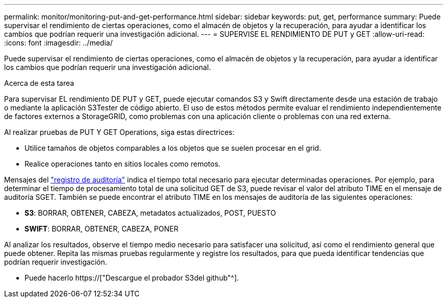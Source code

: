 ---
permalink: monitor/monitoring-put-and-get-performance.html 
sidebar: sidebar 
keywords: put, get, performance 
summary: Puede supervisar el rendimiento de ciertas operaciones, como el almacén de objetos y la recuperación, para ayudar a identificar los cambios que podrían requerir una investigación adicional. 
---
= SUPERVISE EL RENDIMIENTO DE PUT y GET
:allow-uri-read: 
:icons: font
:imagesdir: ../media/


[role="lead"]
Puede supervisar el rendimiento de ciertas operaciones, como el almacén de objetos y la recuperación, para ayudar a identificar los cambios que podrían requerir una investigación adicional.

.Acerca de esta tarea
Para supervisar EL rendimiento DE PUT y GET, puede ejecutar comandos S3 y Swift directamente desde una estación de trabajo o mediante la aplicación S3Tester de código abierto. El uso de estos métodos permite evaluar el rendimiento independientemente de factores externos a StorageGRID, como problemas con una aplicación cliente o problemas con una red externa.

Al realizar pruebas de PUT Y GET Operations, siga estas directrices:

* Utilice tamaños de objetos comparables a los objetos que se suelen procesar en el grid.
* Realice operaciones tanto en sitios locales como remotos.


Mensajes del link:../audit/index.html["registro de auditoría"] indica el tiempo total necesario para ejecutar determinadas operaciones. Por ejemplo, para determinar el tiempo de procesamiento total de una solicitud GET de S3, puede revisar el valor del atributo TIME en el mensaje de auditoría SGET. También se puede encontrar el atributo TIME en los mensajes de auditoría de las siguientes operaciones:

* *S3*: BORRAR, OBTENER, CABEZA, metadatos actualizados, POST, PUESTO
* *SWIFT*: BORRAR, OBTENER, CABEZA, PONER


Al analizar los resultados, observe el tiempo medio necesario para satisfacer una solicitud, así como el rendimiento general que puede obtener. Repita las mismas pruebas regularmente y registre los resultados, para que pueda identificar tendencias que podrían requerir investigación.

* Puede hacerlo https://["Descargue el probador S3del github"^].

